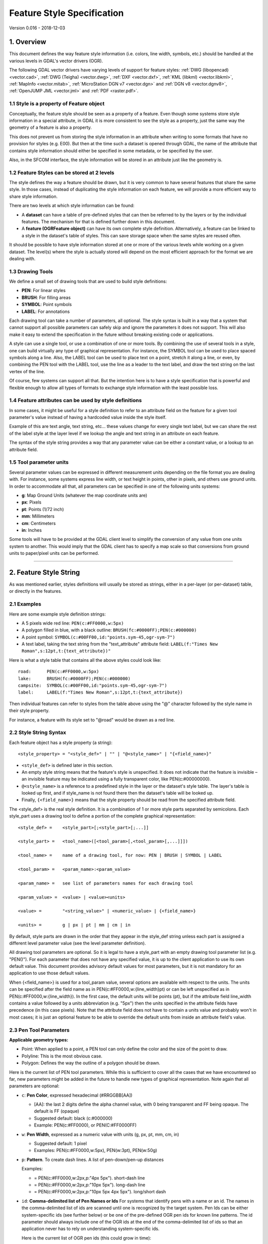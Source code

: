 .. _ogr_feature_style:

================================================================================
Feature Style Specification
================================================================================

Version 0.016 - 2018-12-03

1. Overview
-----------

This document defines the way feature style information (i.e. colors,
line width, symbols, etc.) should be handled at the various levels in
GDAL's vector drivers (OGR).

The following GDAL vector drivers have varying levels of support for
feature styles: :ref:`DWG (libopencad) <vector.cad>`, :ref:`DWG
(Teigha) <vector.dwg>`, :ref:`DXF <vector.dxf>`, :ref:`KML
(libkml) <vector.libkml>`, :ref:`MapInfo <vector.mitab>`,
:ref:`MicroStation DGN v7 <vector.dgn>` and :ref:`DGN v8 <vector.dgnv8>`,
:ref:`OpenJUMP JML <vector.jml>` and :ref:`PDF <raster.pdf>`.

1.1 Style is a property of Feature object
~~~~~~~~~~~~~~~~~~~~~~~~~~~~~~~~~~~~~~~~~

Conceptually, the feature style should be seen as a property of a
feature. Even though some systems store style information in a special
attribute, in GDAL it is more consistent to see the style as a property,
just the same way the geometry of a feature is also a property.

This does not prevent us from storing the style information in an
attribute when writing to some formats that have no provision for styles
(e.g. E00). But then at the time such a dataset is opened through GDAL,
the name of the attribute that contains style information should either
be specified in some metadata, or be specified by the user.

Also, in the SFCOM interface, the style information will be stored in an
attribute just like the geometry is.

1.2 Feature Styles can be stored at 2 levels
~~~~~~~~~~~~~~~~~~~~~~~~~~~~~~~~~~~~~~~~~~~~

The style defines the way a feature should be drawn, but it is very
common to have several features that share the same style. In those
cases, instead of duplicating the style information on each feature, we
will provide a more efficient way to share style information.

There are two levels at which style information can be found:

-  A **dataset** can have a table of pre-defined styles that can then be
   referred to by the layers or by the individual features. The
   mechanism for that is defined further down in this document.
-  A **feature (OGRFeature object)** can have its own complete style
   definition. Alternatively, a feature can be linked to a style in the
   dataset's table of styles. This can save storage space when the same
   styles are reused often.

It should be possible to have style information stored at one or more of
the various levels while working on a given dataset. The level(s) where
the style is actually stored will depend on the most efficient approach
for the format we are dealing with.

1.3 Drawing Tools
~~~~~~~~~~~~~~~~~

We define a small set of drawing tools that are used to build style
definitions:

-  **PEN**: For linear styles
-  **BRUSH**: For filling areas
-  **SYMBOL**: Point symbols
-  **LABEL**: For annotations

Each drawing tool can take a number of parameters, all optional. The
style syntax is built in a way that a system that cannot support all
possible parameters can safely skip and ignore the parameters it does
not support. This will also make it easy to extend the specification in
the future without breaking existing code or applications.

A style can use a single tool, or use a combination of one or more
tools. By combining the use of several tools in a style, one can build
virtually any type of graphical representation. For instance, the SYMBOL
tool can be used to place spaced symbols along a line. Also, the LABEL
tool can be used to place text on a point, stretch it along a line, or
even, by combining the PEN tool with the LABEL tool, use the line as a
leader to the text label, and draw the text string on the last vertex of
the line.

Of course, few systems can support all that. But the intention here is
to have a style specification that is powerful and flexible enough to
allow all types of formats to exchange style information with the least
possible loss.

1.4 Feature attributes can be used by style definitions
~~~~~~~~~~~~~~~~~~~~~~~~~~~~~~~~~~~~~~~~~~~~~~~~~~~~~~~

In some cases, it might be useful for a style definition to refer to an
attribute field on the feature for a given tool parameter's value
instead of having a hardcoded value inside the style itself.

Example of this are text angle, text string, etc... these values change
for every single text label, but we can share the rest of the label
style at the layer level if we lookup the angle and text string in an
attribute on each feature.

The syntax of the style string provides a way that any parameter value
can be either a constant value, or a lookup to an attribute field.

1.5 Tool parameter units
~~~~~~~~~~~~~~~~~~~~~~~~

Several parameter values can be expressed in different measurement units
depending on the file format you are dealing with. For instance, some
systems express line width, or text height in points, other in pixels,
and others use ground units. In order to accommodate all that, all
parameters can be specified in one of the following units systems:

-  **g**: Map Ground Units (whatever the map coordinate units are)
-  **px**: Pixels
-  **pt**: Points (1/72 inch)
-  **mm**: Millimeters
-  **cm**: Centimeters
-  **in**: Inches

Some tools will have to be provided at the GDAL client level to simplify
the conversion of any value from one units system to another. This would
imply that the GDAL client has to specify a map scale so that
conversions from ground units to paper/pixel units can be performed.

--------------

2. Feature Style String
-----------------------

As was mentioned earlier, styles definitions will usually be stored as
strings, either in a per-layer (or per-dataset) table, or directly in
the features.

2.1 Examples
~~~~~~~~~~~~

Here are some example style definition strings:

-  A 5 pixels wide red line:
   ``PEN(c:#FF0000,w:5px)``
-  A polygon filled in blue, with a black outline:
   ``BRUSH(fc:#0000FF);PEN(c:#000000)``
-  A point symbol:
   ``SYMBOL(c:#00FF00,id:"points.sym-45,ogr-sym-7")``
-  A text label, taking the text string from the "text_attribute"
   attribute field:
   ``LABEL(f:"Times New Roman",s:12pt,t:{text_attribute})"``

Here is what a style table that contains all the above styles could look
like:

::

       road:      PEN(c:#FF0000,w:5px)
       lake:      BRUSH(fc:#0000FF);PEN(c:#000000)
       campsite:  SYMBOL(c:#00FF00,id:"points.sym-45,ogr-sym-7")
       label:     LABEL(f:"Times New Roman",s:12pt,t:{text_attribute})

Then individual features can refer to styles from the table above using
the "@" character followed by the style name in their style property.

For instance, a feature with its style set to "@road" would be drawn as
a red line.

2.2 Style String Syntax
~~~~~~~~~~~~~~~~~~~~~~~

Each feature object has a style property (a string):

::

    <style_property> = "<style_def>" | "" | "@<style_name>" | "{<field_name>}"

-  ``<style_def>`` is defined later in this section.
-  An empty style string means that the feature's style is unspecified.
   It does not indicate that the feature is invisible – an invisible
   feature may be indicated using a fully transparent color, like
   PEN(c:#00000000).
-  ``@<style_name>`` is a reference to a predefined style in the layer
   or the dataset's style table. The layer's table is looked up first,
   and if style_name is not found there then the dataset's table will be
   looked up.
-  Finally, ``{<field_name>}`` means that the style property should be
   read from the specified attribute field.

The <style_def> is the real style definition. It is a combination of 1
or more style parts separated by semicolons. Each style_part uses a
drawing tool to define a portion of the complete graphical
representation:

::

  <style_def> =    <style_part>[;<style_part>[;...]]

  <style_part> =   <tool_name>([<tool_param>[,<tool_param>[,...]]])

  <tool_name> =    name of a drawing tool, for now: PEN | BRUSH | SYMBOL | LABEL

  <tool_param> =   <param_name>:<param_value>

  <param_name> =   see list of parameters names for each drawing tool

  <param_value> =  <value> | <value><units>

  <value> =        "<string_value>" | <numeric_value> | {<field_name>}

  <units> =        g | px | pt | mm | cm | in

By default, style parts are drawn in the order that they appear in the
style_def string unless each part is assigned a different level
parameter value (see the level parameter definition).

All drawing tool parameters are optional. So it is legal to have a
style_part with an empty drawing tool parameter list (e.g. "PEN()"). For
each parameter that does not have any specified value, it is up to the
client application to use its own default value. This document provides
advisory default values for most parameters, but it is not mandatory for
an application to use those default values.

When {<field_name>} is used for a tool_param value, several options are
available with respect to the units. The units can be specified after
the field name as in PEN(c:#FF0000,w:{line_width}pt) or can be left
unspecified as in PEN(c:#FF0000,w:{line_width}). In the first case, the
default units will be points (pt), but if the attribute field line_width
contains a value followed by a units abbreviation (e.g. "5px") then the
units specified in the attribute fields have precedence (in this case
pixels). Note that the attribute field does not have to contain a units
value and probably won't in most cases; it is just an optional feature
to be able to override the default units from inside an attribute
field's value.

2.3 Pen Tool Parameters
~~~~~~~~~~~~~~~~~~~~~~~

**Applicable geometry types:**

-  Point: When applied to a point, a PEN tool can only define the color
   and the size of the point to draw.
-  Polyline: This is the most obvious case.
-  Polygon: Defines the way the outline of a polygon should be drawn.

Here is the current list of PEN tool parameters. While this is
sufficient to cover all the cases that we have encountered so far, new
parameters might be added in the future to handle new types of graphical
representation. Note again that all parameters are optional:

- ``c``: **Pen Color**, expressed hexadecimal (#RRGGBB[AA])

  * [AA]: the last 2 digits define the alpha channel value, with 0 being
    transparent and FF being opaque. The default is FF (opaque)
  * Suggested default: black (c:#000000)
  * Example: PEN(c:#FF0000), or PEN(C:#FF0000FF)


- ``w``: **Pen Width**, expressed as a numeric value with units (g, px, pt, mm,
  cm, in)

  * Suggested default: 1 pixel
  * Examples: PEN(c:#FF0000,w:5px), PEN(w:3pt), PEN(w:50g)

- ``p``: **Pattern**. To create dash lines. A list of pen-down/pen-up distances

  Examples:

  * |style_pen1| = PEN(c:#FF0000,w:2px,p:"4px 5px"). short-dash line

  * |style_pen2| = PEN(c:#FF0000,w:2px,p:"10px 5px"). long-dash line

  * |style_pen3| = PEN(c:#FF0000,w:2px,p:"10px 5px 4px 5px"). long/short dash

.. |style_pen1| image:: ../../images/style_pen1.png
   :width: 75px
   :height: 15px
.. |style_pen2| image:: ../../images/style_pen2.png
   :width: 75px
   :height: 15px
.. |style_pen3| image:: ../../images/style_pen3.png
   :width: 75px
   :height: 15px


- ``id``: **Comma-delimited list of Pen Names or Ids**
  For systems that identify pens with a name or an id. The names in the
  comma-delimited list of ids are scanned until one is recognized by the target
  system. Pen Ids can be either system-specific ids (see further below) or be
  one of the pre-defined OGR pen ids for known line patterns. The id parameter
  should always include one of the OGR ids at the end of the comma-delimited
  list of ids so that an application never has to rely on understanding
  system-specific ids.

  Here is the current list of OGR pen ids (this could grow in time):

  -  ogr-pen-0: solid (the default when no id is provided)
  -  ogr-pen-1: null pen (invisible)
  -  ogr-pen-2: dash
  -  ogr-pen-3: short-dash
  -  ogr-pen-4: long-dash
  -  ogr-pen-5: dot line
  -  ogr-pen-6: dash-dot line
  -  ogr-pen-7: dash-dot-dot line
  -  ogr-pen-8: alternate-line (sets every other pixel)

 System-specific ids are very likely to be meaningful only to that specific
 system that created them. The ids should start with the system's name,
 followed by a dash (-), followed by whatever information is meaningful to that
 system (a number, a name, a filename, etc.).
 e.g. "mapinfo-5", or "mysoft-lines.sym-123", or "othersystems-funnyline"

 System-specific ids are allowed in order to prevent loss of information when
 dealing with data from systems that store line patterns in external files or
 that have their own pre-defined set of line styles (for instance, to do a
 MapInfo MIF to TAB translation without any loss.

 Examples:

 - PEN(c:#00FF00,id:"ogr-pen-0") - simple solid line
 - PEN(c:#00FF00,id:"mapinfo-5,ogr-pen-7") - corresponds to MapInfo's Pen #5,
   and a system that can't understand MapInfo pens falls back on the default
   "ogr-pen-7" pen (dot-dot line).


- ``cap``: **Pen Cap** - Set the shape of  end points of lines.

  * "cap:b" - Butt: The ends of the line don't extend beyond the end points.
    This is the default.
  * "cap:r" - Round: Terminate lines with a circle whose diameter is equal to
    the line width.
  * "cap:p" - Projecting: Similar to Butt, but the ends of the line extend by
    half of line width beyond the end points.


- ``j``: **Pen Join** - Set the shape of the join point (vertex) of lines.

  * "j:m" - Miter: Extend the outer edge of the lines until they touch.
    This is the default.
  * "j:r" - Rounded: Join lines with an arc whose center is at the join point
    and whose diameter is equal to the line width.
  * "j:b" - Bevel: Join the lines with butt end caps and fill the resulting
    triangular notch at the join position.


- ``dp``: **Perpendicular Offset**, expressed as a numeric value units (g, px,
  pt, mm, cm, in)

  Offset from the line center. If the offset is negative then the pen will be
  drawn left of the main segment and right otherwise.


- ``l``: **Priority Level** - Numeric value defining the order in which style
  parts should be drawn.

  Lower priority style parts are drawn first, and higher priority ones are
  drawn on top. If priority level is unspecified, the default is 1.


2.4 Brush Tool Parameters
~~~~~~~~~~~~~~~~~~~~~~~~~

**Applicable geometry types:**

-  Point: Not applicable.
-  Polyline: Not applicable.
-  Polygon: Defines the way the surface of a polygon is filled.

Here is the current list of BRUSH tool parameters. Note again that that
this list may be extended in the future, and all parameters are
optional:

- ``fc``: **Brush ForeColor**, expressed in hexadecimal (#RRGGBB[AA]).
  Used for painting the brush pattern itself.

  * [AA]: the last 2 digits define the alpha channel value, with 0 being
    transparent and FF being opaque. The default is FF (opaque)
  * Suggested default: 50% grey (c:#808080)
  * Example: BRUSH(fc:#FF0000)


- ``bc``: **Brush BackColor**, expressed in hexadecimal (#RRGGBB[AA]).
  Used for painting the area behind the brush pattern.

  * [AA]: the last 2 digits define the alpha channel value, with 0 being
    transparent and FF being opaque. The default is FF (opaque)
  * Suggested default: transparent (c:#FFFFFF00)
  * Example: BRUSH(fc:#FF0000,bc:#FFEEDD)


- ``id``: **Brush Name or Brush Id** - Comma-delimited list of brush names or
  ids. The names in the comma-delimited list of ids are scanned until one is
  recognized by the target system.

  Brush Ids can be either system-specific ids (see furtherbelow) or be one of
  the pre-defined OGR brush ids for well known brush patterns. The id parameter
  should always include one of the OGR ids at the end of the comma-delimited
  list of ids so that an application never has to rely on understanding
  system-specific ids.

  Here is the current list of OGR brush ids (this could grow over time):

  .. image:: ../../images/style_ogr_brush.png

  - ogr-brush-0: solid foreground color (the default when no id  is provided)
  - ogr-brush-1: null brush (transparent - no fill, irrespective of fc or bc
    values
  - ogr-brush-2: horizontal hatch
  - ogr-brush-3: vertical hatch
  - ogr-brush-4: top-left to bottom-right diagonal hatch
  - ogr-brush-5: bottom-left to top-right diagonal hatch
  - ogr-brush-6: cross hatch
  - ogr-brush-7: diagonal cross hatch

  Like with Pen Ids, system-specific brush ids are very likely to be meaningful
  only to that specific system that created them. The ids should start with the
  system's name, followed by a dash (-), followed by whatever information is
  meaningful to that system (a number, a name, a filename, etc.).

  The following conventions will be used for common system-specific brush ids:

  - "bmp-filename.bmp" for Windows BMP patterns

  Other conventions may be added in the future (such as vector symbols, WMF,
  etc).


- ``a``: **Angle** - Rotation angle (in degrees, counterclockwise) to apply to
  the brush pattern.


- ``s``: **Size or Scaling Factor** - Numeric value with or without units.

  If units are specified, then this value is the absolute size to draw the
  brush or symbol. If no units are specified then it is taken as a scaling
  factor relative to the symbol's default size.


- ``dx``, ``dy``: **Spacing**, expressed as a numeric value with units (g, px,
  pt, mm, cm, in)

  If filling an area using point symbols, these values will define the spacing
  to use between them. "dx" is the horizontal distance between the center of
  two adjacent symbols and "dy" is the vertical distance. The default is to use
  the symbol's bounding box width and height for dx and dy respectively.


- ``l``: **Priority Level** - Numeric value defining the order in which style
  parts should be drawn.

  Lower priority style parts are drawn first, and higher priority ones are drawn
  on top. If priority level is unspecified, the default is 1.


2.5 Symbol Tool Parameters
~~~~~~~~~~~~~~~~~~~~~~~~~~

**Applicable geometry types:**

-  Point: Place a symbol at the point's location
-  Polyline: Place symbols along the polyline, either at each vertex, or
   equally spaced.
-  Polygon: Place the symbols on the outline of the polygon.

Here is the current list of SYMBOL tool parameters. Note again that that
this list may be extended in the future, and all parameters are
optional:

- ``id``: **Symbol Name or Id** - Comma-delimited list of symbol names or ids.

  The names in the comma-delimited list of ids are scanned until one is
  recognized by the target system.

  Symbol Ids can be either system-specific ids (see further below) or be one of
  the pre-defined OGR symbol ids for well known symbols. The id parameter should
  always include one of the OGR ids at the end of the comma-delimited list of
  ids so that an application never has to rely on understanding system-specific
  ids.

  Here is the current list of OGR symbol ids (this could grow over time):

  .. image:: ../../images/style_ogr_sym.png

  - ogr-sym-0: cross (+)
  - ogr-sym-1: diagcross (X)
  - ogr-sym-2: circle (not filled)
  - ogr-sym-3: circle (filled)
  - ogr-sym-4: square (not filled)
  - ogr-sym-5: square (filled)
  - ogr-sym-6: triangle (not filled)
  - ogr-sym-7: triangle (filled)
  - ogr-sym-8: star (not filled)
  - ogr-sym-9: star (filled)
  - ogr-sym-10: vertical bar (can be rotated using angle attribute to produce
    diagonal bar)

  Like with Pen Ids, system-specific symbol ids are very likely to be meaningful
  only to that specific system that created them. The ids should start with the
  system's name, followed by a dash (-), followed by whatever information is
  meaningful to that system (a number, a name, a filename, etc.).

  The following conventions will be used for common system-specific symbol ids:

  - "bmp-filename.bmp" for Windows BMP symbols
  - "font-sym-%d" for a font symbols, where %d is a glyph number inside a font,
    font family is defined by **f** style field.

  Other conventions may be added in the future (such as vector symbols, WMF,
  etc.)


- ``a``: **Angle** - Rotation angle (in degrees, counterclockwise) to apply to
  the symbol.


- ``c``: **Symbol Color**, expressed in hexadecimal (#RRGGBB[AA])

  * [AA]: the last 2 digits define the alpha channel value, with 0 being
    transparent and FF being opaque. The default is FF (opaque)
  * Suggested default symbol color: black (c:#000000)
  * Example ::

        SYMBOL(c:#FF0000)

- ``o``: **Symbol Outline Color**, expressed in hexadecimal (#RRGGBB[AA]).

  If this parameter is set, an additional halo or border of this color is drawn
  around the symbol.


- ``s``:  **Size or Scaling Factor** - Numeric value with or without units.

  If units are specified, then this value is the absolute size to draw the
  symbol. If no units are specified then it is taken as a scaling factor
  relative to the symbol's default size.


- ``dx``, ``dy``: **X and Y offset**, of the symbol's insertion point, expressed
  as a numeric value with units (g, px, pt, mm, cm, in)

  Applies to point geometries, and to symbols placed at each vertex of a
  polyline.


- ``ds``, ``dp``, ``di``: **Spacing parameters** for symbols spaced along a
  line, expressed as a numeric value with units (g, px, pt, mm, cm, in).

  * ``ds`` is the step to use when  placing symbols along the line.
    By default, symbols applied to a feature with a line geometry are placed at
    each vertex, butsetting "ds" triggers the placement of symbols at an equal
    distance along the line. "ds" has no effect for a feature with a point
    geometry.

  * ``dp`` can be used together with "ds" to specify the perpendicular distance
    between the symbols' center and the line along which they're placed.

  * ``di`` can be used to specify an initial offset from the beginning of the
    line.

  * Example ::

        SYMBOL(id:123, s:5, di:5px, ds:50px)


- ``l``: **Priority Level** - Numeric value defining the order in which style
  parts should be drawn.

  Lower priority style parts are drawn first, and higher priority ones are drawn
  on top. If priority level is unspecified, the default is 1.


- ``f``: **Font Name** - Comma-delimited list of fonts names.

  Works like the CSS font-family property: the list of font names is scanned
  until a known font name is encountered.

  Example ::

    SYMBOL(c:#00FF00,s:12pt,id:"font-sym-75,ogr-sym-9",f:"MapInfo_Cartographic")


2.6 Label Tool Parameters
~~~~~~~~~~~~~~~~~~~~~~~~~

**Applicable geometry types:**

-  Point: Place a text label at the point's location
-  Polyline: Place text along the polyline.
-  Polygon: Place a label at the centroid of the polygon. All parameters
   behave exactly as if the geometry was a point located at the
   polygon's centroid.

Here is the current list of LABEL tool parameters. Note again that that
this list may be extended in the future, and all parameters are
optional:

- ``f``: **Font Name** - Comma-delimited list of fonts names.

  Works like the CSS font-family property: the list of font names is scanned
  until a known font name is encountered.

  Example ::

    LABEL(f:"Noto Sans, Helvetica", s:12pt, t:"Hello World!")


- ``s``: **Font Size**, expressed as a numeric value with units (g, px, pt,
  mm, cm, in).

  In the CAD world, font size, or "text height", determines the height of a
  capital letter - what typographers call "cap height". But in the worlds of
  typesetting, graphics and cartography, font size refers to the "em height"
  of the font, which is taller than the cap height. This means that text
  assigned a height of 1 inch in a DXF file will look larger (often about 45%
  larger) than 72-point text in a PDF file or MapInfo map. At present, GDAL
  vector drivers treat the "s:" style string value as whichever font size
  measurement (cap height or em height) is used natively by that format, which
  may result in incorrect text sizing when using the ogr2ogr tool. This
  parameter could be subject to clearer specification in the future.


- ``t``: **Text String** - Can be a constant string, or a reference to an
  attribute field's value.

  If a double-quote character or backslash (\) character is present in the
  string, it is escaped with a backslash character before it.

  Examples ::

    LABEL(f:"Arial, Helvetica", s:12pt, t:"Hello World!")
    LABEL(f:"Arial, Helvetica", s:12pt, t:"Hello World with escaped \\"quotes\" and \\\backslash!")
    LABEL(f:"Arial, Helvetica", s:12pt, t:{text_attribute})


- ``a``: **Angle** - Rotation angle (in degrees, counterclockwise).

- ``c``: **Text Foreground Color**, expressed in hexadecimal (#RRGGBB[AA])
  Suggested default: black (c:#000000)

- ``b``: **Text Background Color** - Color of the filled box to draw behind the
  label, expressed in hexadecimal (#RRGGBB[AA]). No box drawn if not set.

- ``o``: **Text Outline Color** - Color of the text outline (halo in MapInfo
  terminology), expressed in hexadecimal (#RRGGBB[AA]). No outline if not set.

- ``h``: **Shadow Color** - Color of the text shadow, expressed in hexadecimal
  (#RRGGBB[AA]). No shadow if not set.

- ``w``: **Stretch** - The stretch factor changes the width of all characters in
  the font by the given percentage. For example, a setting of 150 results in all
  characters in the font being stretched to 150% of their usual width. The
  default stretch factor is 100.

- ``m``: **Label Placement Mode** - How the text is drawn relative to the
  feature's geometry.

  * "m:p" - The default. A simple label is attached to a point or to the first
    vertex of a polyline.
  * "m:l" - Text is attached to the last vertex of a polyline. A PEN tool can
    be combined with this LABEL tool to draw the polyline as a leader to the
    label.
  * "m:s" - Stretch the text string along a polyline, with an equal spacing
    between each character.
  * "m:m" - Place text as a single label at the middle of a polyline (based on
    total line length).
  * "m:w" - One word per line segment in a polyline.
  * "m:h" - Every word of text attached to polyline is placed horizontally in
    its segment, anchor point is a center of segment.
  * "m:a" - Every word of text attached to polyline is stretched to fit the
    segment of polyline and placed along that segment. The anchor point is a
    start of a segment.


- ``p``: **Anchor Position** - A value from 1 to 12 defining the label's
  position relative to the point to which it is attached

  There are four vertical alignment modes: *baseline*, *center*, *top* and
  *bottom*; and three horizontal modes: *left*, *center* and *right*.

  .. image:: ../../images/style_textanchor.png

  Currently, the precise interpretation of these values (for example, whether
  accents on uppercase letters sit above or below the alignment point with p:7)
  differs from file format to file format. This parameter could be subject to
  clearer specification in the future.


- ``dx``, ``dy``: **X and Y offset** of the label's insertion point, expressed
  as a numeric value with units (g, px, pt, mm, cm, in).

  Applies to text placed on a point, or at each vertex of a polyline.


- ``dp``: **Perpendicular Offset** for labels placed along a line, expressed as
  a numeric value with units (g, px, pt, mm, cm, in).

  "dp" specifies the perpendicular distance between the label and the line along
  which it is placed. If the offset is negative then the label will be shifted
  left of the main segment, and right otherwise.


- ``bo``: **Bold** - Set to 1 for bold text. Set to 0 or omitted otherwise.

- ``it``: **Italic** - Set to 1 for italic text. Set to 0 or omitted otherwise.

- ``un``: **Underline** - Set to 1 for underlined text. Set to 0 or omitted
  otherwise.

- ``st``:  **Strikethrough** - Set to 1 for struck-through text. Set to 0 or
  omitted otherwise.

- ``l``: **Priority Level** - Numeric value defining the order in which style
  parts should be drawn.

  Lower priority style parts are drawn first, and higher priority ones are drawn
  on top. If priority level is unspecified, the default is 1.


2.7 Styles Table Format
~~~~~~~~~~~~~~~~~~~~~~~

For file formats that support tables of styles, then the predefined
styles would be stored in that format.

For file formats that do not support tables of styles, then the style
table could be stored in a text file with a .ofs (OGR Feature Styles)
extension and the same basename as the dataset. This would apply to
formats like Esri Shapefile.

Here is an example of a .ofs file:

::

       #OFS-Version: 1.0
       #StyleField: "style"

       DefaultStyle: PEN(c:#000000)
       road:      PEN(c:#FF0000,w:5px)
       lake:      BRUSH(fc:#0000FF);PEN(c:#000000)
       campsite:  SYMBOL(c:#00FF00,id:"points.sym-45,ogr-sym-7")
       label:     LABEL(f:"Times New Roman",s:12pt,t:{text_attribute})

The first line is a signature with a version number, which must be
present.

The second line (StyleField: "style") is the name of the attribute field
in which the Feature Style String is stored for each object in the
corresponding layer. This is optional, if not set, then the objects in
the layer will all share the same style defined in DefaultStyle.

The third line (DefaultStyle:...) defines the style that applies by
default to all objects that have no explicit style.

Then the list of style definitions follow.

2.8 Using OGR SQL to transfer the style between the data sources
~~~~~~~~~~~~~~~~~~~~~~~~~~~~~~~~~~~~~~~~~~~~~~~~~~~~~~~~~~~~~~~~

You can use the **OGR_STYLE** special field to extract the feature level
style, and ogr2ogr can be used to transfer the style string between data
sources according to the following example:

::

     ogr2ogr -f "ESRI Shapefile" -sql "select *, OGR_STYLE from rivers" rivers.shp rivers.tab

Without specifying the length of the style field, the output driver may
truncate the length to a default value. Therefore it may be necessary to
specify the target length manually, like:

::

     ogr2ogr -f "ESRI Shapefile" -sql "select *, CAST(OGR_STYLE AS character(255)) from rivers" rivers.shp rivers.tab

OGR is aware of using the OGR_STYLE field if it exists, and
OGRFeature::GetStyleString will return the value of this field if no
style string has been specified programmatically.

 

--------------

3. OGR Support Classes
----------------------

The :cpp:class:`OGRFeature` class has member functions
:cpp:func:`OGRFeature::GetStyleString`, :cpp:func:`OGRFeature::SetStyleString` and :cpp:func:`OGRFeature::SetStyleStringDirectly`
which may be used to interact with a feature's style string as a C-style
string. Additionally, there are :cpp:func:`OGRFeature::GetStyleTable`, :cpp:func:`OGRFeature::SetStyleTable` and
:cpp:func:`OGRFeature::SetStyleTableDirectly` for managing style tables as instances of the
:cpp:class:`OGRStyleTable` class.

The :cpp:class:`OGRLayer` and :cpp:class:`GDALDataset` classes also have :cpp:func:`OGRLayer::GetStyleTable`,
:cpp:func:`OGRLayer::SetStyleTable` and :cpp:func:`OGRLayer::SetStyleTableDirectly` member functions.

To parse style strings, the :cpp:class:`OGRStyleMgr` class is used. Each style tool in the string
is accessed as an instance of the :cpp:class:`OGRStyleTool` class. Lastly, four helper classes exist,
one for each tool (:cpp:class:`OGRStylePen`,
:cpp:class:`OGRStyleBrush`,
:cpp:class:`OGRStyleSymbol`,
:cpp:class:`OGRStyleLabel`), with each available
parameter represented by a getter and setter member function. To
understand these classes better, it may be useful to read the
:source_file:`ogr/ogr_featurestyle.h`
and
:source_file:`ogr/ogrfeaturestyle.cpp`
code files.

Here is some example C++ code:

.. code-block:: c++

      OGRStyleTable oStyleTable;

      OGRStyleMgr *poStyleMgr = new OGRStyleMgr(&oStyleTable);

      // Create a new style in the style table by specifying the whole style string

      if (poStyleMgr->AddStyle("@Name","PEN(c:#123456;w:10px);BRUSH(c:#345678)"))
      {
        poStyleMgr->SetFeatureStyleString(poFeature,"@Name",TRUE)
        // or
        poStyleMgr->SetFeatureStyleString(poFeature,"PEN(c:#123456,w:10px);BRUSH(c:#345678)",FALSE)
      }

      oStyleTable->SaveStyleTable("ttt.tbl");


      // Create a new style in the style table by specifying each tool (part) as a string

      poStyleMgr->InitStyleString();
      poStyleMgr->AddPart("PEN(c:#123456,w:10px)");
      poStyleMgr->AddPart("BRUSH(c:345678)");
      poStyleMgr->AddStyle("@Name");
      poStyleMgr->SetFeatureStyleString(poFeature,"@Name",TRUE);

      oStyleTable->SaveStyleTable("ttt.tbl");


      // Create a new style in the style table using the style tool helper classes

      OGRStyleTool *poStylePen = new OGRStylePen;

      poStylePen->SetColor("#123456");
      poStylePen->SetUnit(OGRSTUPixel);
      poStylePen->SetWidth(10.0);
      poStyleMgr->AddPart(poStylePen);

      delete poStylePen;


      // Reading a style

      OGRStyleTool *poStyleTool;

      poStyleMgr->GetStyleString(poFeature);

      for (int iPart = 0; iPart < poStyleMgr->GetPartCount(); iPart++)
      {
         poStyleTool = GetPart(iPart);
         switch (poStyleTool->GetType())
         {
            case OGRSTCPen:
               poStylePen = (OGRStylePen *)poStyleTool;
               pszColor = poStylePen->Color(bDefault);
               if (bDefault == FALSE)
                 poStylePen->GetRGBFromString(pszColor, nRed, nGreen,
                                          nBlue, nTrans);
               else
                 // Color not defined

               dfWidth = poStylePen->Width(bDefault);
               if (bDefault == FALSE)
                 // Use dfWidth
               else
                 // dfWidth not defined

              :
              :
          }
       }


.. only:: html

    Revision history
    ----------------

    -  **Version 0.016 - 2018-12-03 - Andrew Sudorgin**
       Restored and documented font property for point symbols
    -  **Version 0.015 - 2018-01-08 - Alan Thomas**
       Update outdated material; minor changes to BRUSH 'id' and LABEL 't',
       'bo', 'it', 'un', 'st'; clarify BRUSH 'fc', 'bc', SYMBOL 'o' and
       LABEL 's', 'w', 'p'
    -  **Version 0.014 - 2011-07-24 - Even Rouault**
       Mention the escaping of double-quote characters in the text string of
       a LABEL (ticket #3675)
    -  **Version 0.013 - 2008-07-29 - Daniel Morissette**
       Added 'o:' for font point symbol outline color (ticket #2509)
    -  **Version 0.012 - 2008-07-21 - Daniel Morissette**
       Added 'o:' for text outline color and updated 'b:' to be specifically
       a filled label background box (ticket #2480)
    -  **Version 0.011 - 2008-02-28 - Tamas Szekeres**
       Note about OGR SQL to transfer the style between the data sources
    -  **Version 0.010 - 2006-09-23- Andrey Kiselev**
       Added label styles 'w', 'st', 'h', 'm:h', 'm:a', 'p:{10,11,12}'
    -  **Version 0.009 - 2005-03-11- Frank Warmerdam**
       Remove reference to OGRWin, move into ogr distribution
    -  **Version 0.008 - 2001-03-21- Frank Warmerdam**
       Fix minor typos (h:12pt instead of s:12pt in examples)
    -  **Version 0.008 - 2000-07-15 - Stephane Villeneuve**
       Remove style table in Layer. Add forecolor and backcolor to brush.
    -  **Version 0.007 - 2000-06-22 - Daniel Morissette**
       Fixed typo and added offset param for PEN.
    -  **Version 0.006 - 2000-06-20 - Daniel Morissette**
       Added the OGR-Win idea and made small changes here and there.
    -  **Version 0.005 - 2000-06-12 - Daniel Morissette**
       Allow passing of comma-delimited list of names in PEN's "id"
       parameter.
       Defined system-independent pen style names.
    -  **Version 0.004 - 2000-06-09 - Stephane Villeneuve**
       Added PEN cap and join parameters
       More clearly defined the API
    -  **Version 0.003 - 2000-02-15 - Daniel Morissette**
       First kind-of-complete version.
